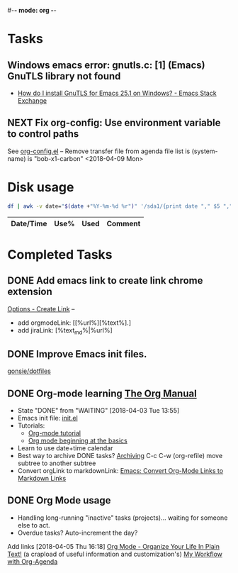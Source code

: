 #-*- mode: org -*-
#+STARTUP: showall

* Tasks
** Windows emacs error: gnutls.c: [1] (Emacs) GnuTLS library not found
   - [[https://emacs.stackexchange.com/questions/27202/how-do-i-install-gnutls-for-emacs-25-1-on-windows][How do I install GnuTLS for Emacs 25.1 on Windows? - Emacs Stack Exchange]]
** NEXT Fix org-config: Use environment variable to control paths
See [[file:~/.emacs.d/org-config.el][org-config.el]]
-- Remove transfer file from agenda file list is (system-name) is "bob-x1-carbon"
<2018-04-09 Mon>

* Disk usage
#+name: disk-usage
#+begin_src sh :results table append
  df | awk -v date="$(date +"%Y-%m-%d %r")" '/sda1/{print date "," $5 "," $3}'
#+end_src

#+RESULTS: disk-usage
|------------------------+------+----------+------------|
| Date/Time              | Use% |     Used | Comment    |
|------------------------+------+----------+------------|

* Completed Tasks
** DONE Add emacs link to create link chrome extension 
   CLOSED: [2018-03-26 Mon 08:15]
   [[chrome-extension://gcmghdmnkfdbncmnmlkkglmnnhagajbm/options.html][Options - Create Link]] -- 
   - add orgmodeLink: [[%url%][%text%].]
   - add jiraLink: [%text_md%|%url%] 
** DONE Improve Emacs init files. 
   CLOSED: [2018-03-24 Sat 15:01]
   [[https://github.com/gonsie/dotfiles/tree/master/emacs][gonsie/dotfiles]]
** DONE Org-mode learning [[https://orgmode.org/manual/index.html#SEC_Contents][The Org Manual]]
   CLOSED: [2018-04-03 Tue 13:55]
   - State "DONE"       from "WAITING"    [2018-04-03 Tue 13:55]
   - Emacs init file: [[file:~/.emacs.d/init.el][init.el]]
   - Tutorials:
     - [[https://orgmode.org/worg/org-tutorials/orgtutorial_dto.html][Org-mode tutorial]]
     - [[https://orgmode.org/worg/org-tutorials/org4beginners.html][Org mode beginning at the basics]]
   - Learn to use date+time calendar
   - Best way to archive DONE tasks? [[https://orgmode.org/manual/Archiving.html#Archiving][Archiving]]  C-c C-w (org-refile) move subtree to another subtree
   - Convert orgLink to markdownLink: [[https://www.bigeekfan.com/post/20171010_hugo_org_functions/][Emacs: Convert Org-Mode Links to Markdown Links]]
** DONE Org Mode usage
CLOSED: [2018-04-07 Sat 07:40]
  - Handling long-running "inactive" tasks (projects)... waiting for someone else to act.
  - Overdue tasks? Auto-increment the day?
  Add links [2018-04-05 Thu 16:18]
  [[http://doc.norang.ca/org-mode.html][Org Mode - Organize Your Life In Plain Text!]] (a crapload of useful information and customization's)
  [[http://cachestocaches.com/2016/9/my-workflow-org-agenda/][My Workflow with Org-Agenda]]
